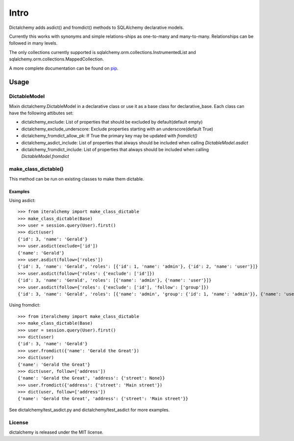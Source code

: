 #####
Intro
#####

Dictalchemy adds asdict() and fromdict() methods to SQLAlchemy declarative models.

Currently this works with synonyms and simple relations-ships as one-to-many and many-to-many. Relationships can be followed in many levels.

The only collections currently supported is sqlalchemy.orm.collections.InstrumentedList and sqlalchemy.orm.collections.MappedCollection.

A more complete documentation can be found on `pip <http://pythonhosted.org/dictalchemy/dictalchemy.html>`_.

*****
Usage
*****

DictableModel
=============

Mixin dictalchemy.DictableModel in a declarative class or use it as a base class for declarative_base. Each class can have the following attibutes set:

* dictalchemy_exclude: List of properties that should be excluded by default(default empty)
* dictalchemy_exclude_underscore: Exclude properties starting with an underscore(default True)
* dictalchemy_fromdict_allow_pk: If True the primary key may be updated with `fromdict()`
* dictalchemy_asdict_include: List of properties that always should be included when calling `DictableModel.asdict`
* dictalchemy_fromdict\_include: List of properties that always should be included when calling `DictableModel.fromdict`

make_class_dictable()
=====================

This method can be run on existing classes to make them dictable.

Examples
--------

Using asdict::

    >>> from iteralchemy import make_class_dictable
    >>> make_class_dictable(Base)
    >>> user = session.query(User).first()
    >>> dict(user)
    {'id': 3, 'name': 'Gerald'}
    >>> user.asdict(exclude=['id'])
    {'name': 'Gerald'}
    >>> user.asdict(follow=['roles'])
    {'id': 3, 'name': 'Gerald', 'roles': [{'id': 1, 'name': 'admin'}, {'id': 2, 'name': 'user'}]}
    >>> user.asdict(follow={'roles': {'exclude': ['id']})
    {'id': 3, 'name': 'Gerald', 'roles': [{'name': 'admin'}, {'name': 'user'}]}
    >>> user.asdict(follow={'roles': {'exclude': ['id'], 'follow': ['group']})
    {'id': 3, 'name': 'Gerald', 'roles': [{'name': 'admin', 'group': {'id': 1, 'name': 'admin'}}, {'name': 'user', 'group': {'id': 2, 'name': 'user'}}]}

Using fromdict::

    >>> from iteralchemy import make_class_dictable
    >>> make_class_dictable(Base)
    >>> user = session.query(User).first()
    >>> dict(user)
    {'id': 3, 'name': 'Gerald'}
    >>> user.fromdict({'name': 'Gerald the Great'})
    >>> dict(user)
    {'name': 'Gerald the Great'}
    >>> dict(user, follow=['address'])
    {'name': 'Gerald the Great', 'address': {'street': None}}
    >>> user.fromdict({'address': {'street': 'Main street'})
    >>> dict(user, follow=['address'])
    {'name': 'Gerald the Great', 'address': {'street': 'Main street'}}


See dictalchemy/test_asdict.py and dictalchemy/test_asdict for more examples.


License
=======

dictalchemy is released under the MIT license.
